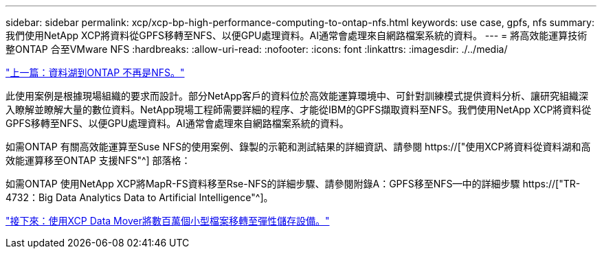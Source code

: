 ---
sidebar: sidebar 
permalink: xcp/xcp-bp-high-performance-computing-to-ontap-nfs.html 
keywords: use case, gpfs, nfs 
summary: 我們使用NetApp XCP將資料從GPFS移轉至NFS、以便GPU處理資料。AI通常會處理來自網路檔案系統的資料。 
---
= 將高效能運算技術整ONTAP 合至VMware NFS
:hardbreaks:
:allow-uri-read: 
:nofooter: 
:icons: font
:linkattrs: 
:imagesdir: ./../media/


link:xcp-bp-data-lake-to-ontap-nfs.html["上一篇：資料湖到ONTAP 不再是NFS。"]

[role="lead"]
此使用案例是根據現場組織的要求而設計。部分NetApp客戶的資料位於高效能運算環境中、可針對訓練模式提供資料分析、讓研究組織深入瞭解並瞭解大量的數位資料。NetApp現場工程師需要詳細的程序、才能從IBM的GPFS擷取資料至NFS。我們使用NetApp XCP將資料從GPFS移轉至NFS、以便GPU處理資料。AI通常會處理來自網路檔案系統的資料。

如需ONTAP 有關高效能運算至Suse NFS的使用案例、錄製的示範和測試結果的詳細資訊、請參閱 https://["使用XCP將資料從資料湖和高效能運算移至ONTAP 支援NFS"^] 部落格：

如需ONTAP 使用NetApp XCP將MapR-FS資料移至Rse-NFS的詳細步驟、請參閱附錄A：GPFS移至NFS—中的詳細步驟 https://["TR-4732：Big Data Analytics Data to Artificial Intelligence"^]。

link:xcp-bp-using-the-xcp-data-mover-to-migrate-millions-of-small-files-to-flexible-storage.html["接下來：使用XCP Data Mover將數百萬個小型檔案移轉至彈性儲存設備。"]
